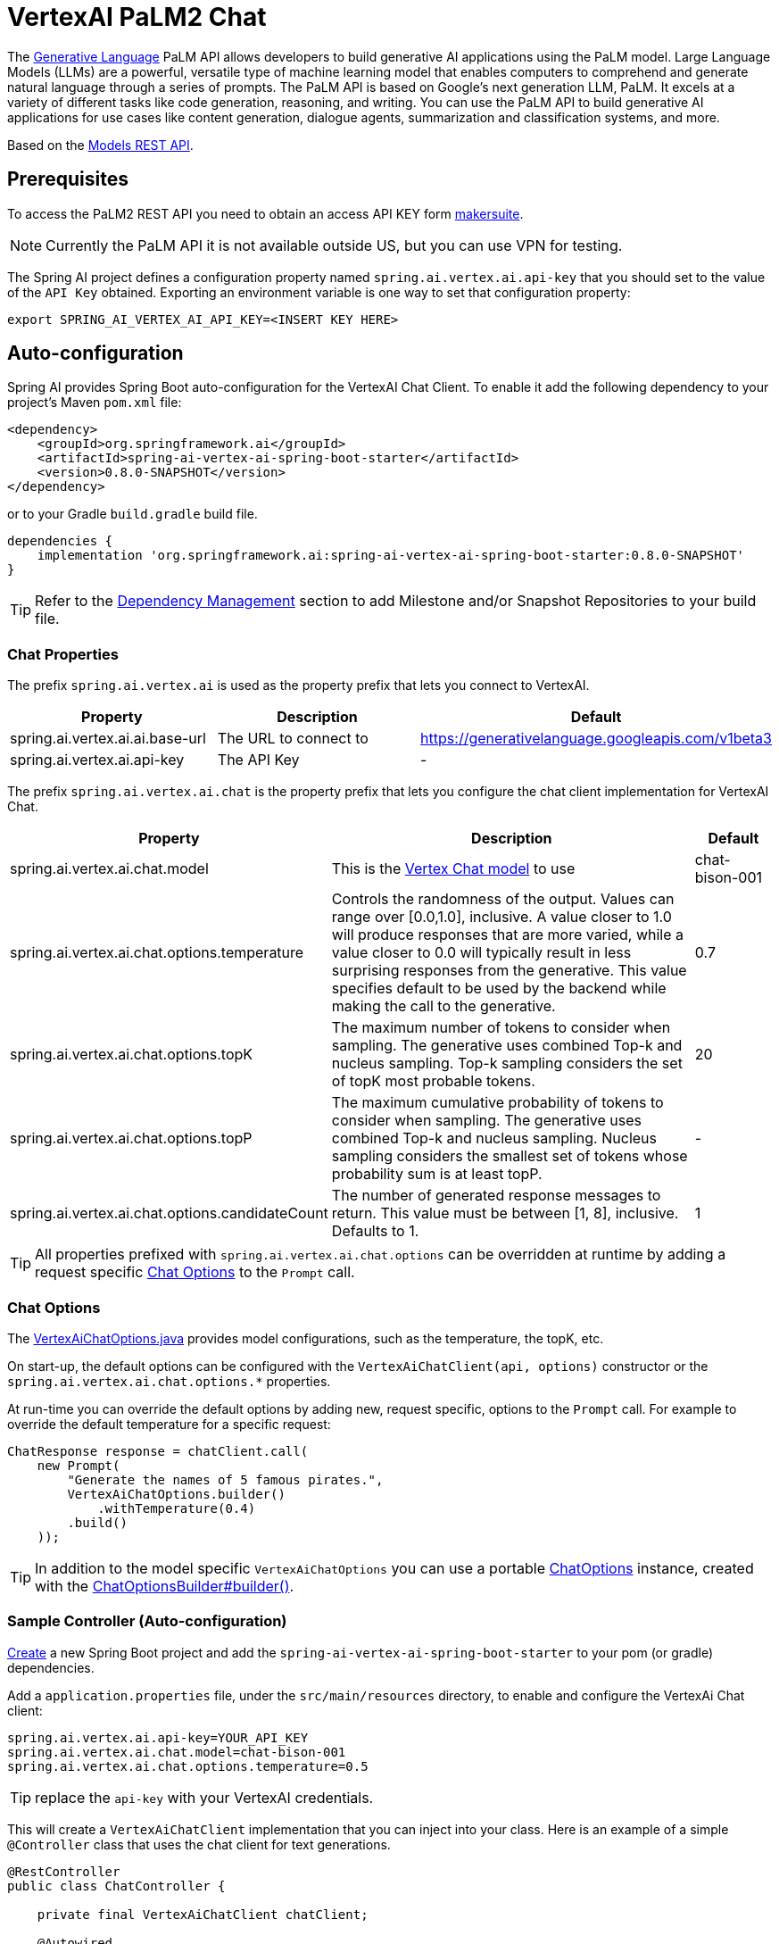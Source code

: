 = VertexAI PaLM2 Chat

The link:https://developers.generativeai.google/api/rest/generativelanguage[Generative Language] PaLM API allows developers to build generative AI applications using the PaLM model. Large Language Models (LLMs) are a powerful, versatile type of machine learning model that enables computers to comprehend and generate natural language through a series of prompts. The PaLM API is based on Google's next generation LLM, PaLM. It excels at a variety of different tasks like code generation, reasoning, and writing. You can use the PaLM API to build generative AI applications for use cases like content generation, dialogue agents, summarization and classification systems, and more.

Based on the link:https://developers.generativeai.google/api/rest/generativelanguage/models[Models REST API].

== Prerequisites

To access the PaLM2 REST API you need to obtain an access API KEY form link:https://makersuite.google.com/app/apikey[makersuite].

NOTE: Currently the PaLM API it is not available outside US, but you can use VPN for testing.

The Spring AI project defines a configuration property named `spring.ai.vertex.ai.api-key` that you should set to the value of the `API Key` obtained.
Exporting an environment variable is one way to set that configuration property:

[source,shell]
----
export SPRING_AI_VERTEX_AI_API_KEY=<INSERT KEY HERE>
----

== Auto-configuration

Spring AI provides Spring Boot auto-configuration for the VertexAI Chat Client.
To enable it add the following dependency to your project's Maven `pom.xml` file:

[source, xml]
----
<dependency>
    <groupId>org.springframework.ai</groupId>
    <artifactId>spring-ai-vertex-ai-spring-boot-starter</artifactId>
    <version>0.8.0-SNAPSHOT</version>
</dependency>
----

or to your Gradle `build.gradle` build file.

[source,groovy]
----
dependencies {
    implementation 'org.springframework.ai:spring-ai-vertex-ai-spring-boot-starter:0.8.0-SNAPSHOT'
}
----

TIP: Refer to the xref:getting-started.adoc#_dependency_management[Dependency Management] section to add Milestone and/or Snapshot Repositories to your build file.

=== Chat Properties

The prefix `spring.ai.vertex.ai` is used as the property prefix that lets you connect to VertexAI.

[cols="3,5,1"]
|====
| Property | Description | Default

| spring.ai.vertex.ai.ai.base-url   | The URL to connect to |  https://generativelanguage.googleapis.com/v1beta3
| spring.ai.vertex.ai.api-key    | The API Key           |  -
|====

The prefix `spring.ai.vertex.ai.chat` is the property prefix that lets you configure the chat client implementation for VertexAI Chat.

[cols="3,5,1"]
|====
| Property | Description | Default

| spring.ai.vertex.ai.chat.model | This is the https://cloud.google.com/vertex-ai/docs/generative-ai/model-reference/text-chat[Vertex Chat model] to use | chat-bison-001
| spring.ai.vertex.ai.chat.options.temperature | Controls the randomness of the output. Values can range over [0.0,1.0], inclusive. A value closer to 1.0 will produce responses that are more varied, while a value closer to 0.0 will typically result in less surprising responses from the generative. This value specifies default to be used by the backend while making the call to the generative. | 0.7
| spring.ai.vertex.ai.chat.options.topK | The maximum number of tokens to consider when sampling. The generative uses combined Top-k and nucleus sampling. Top-k sampling considers the set of topK most probable tokens. | 20
| spring.ai.vertex.ai.chat.options.topP | The maximum cumulative probability of tokens to consider when sampling. The generative uses combined Top-k and nucleus sampling. Nucleus sampling considers the smallest set of tokens whose probability sum is at least topP.  | -
| spring.ai.vertex.ai.chat.options.candidateCount | The number of generated response messages to return. This value must be between [1, 8], inclusive. Defaults to 1. | 1
|====

TIP: All properties prefixed with `spring.ai.vertex.ai.chat.options` can be overridden at runtime by adding a request specific <<chat-options>> to the `Prompt` call.

=== Chat Options [[chat-options]]

The https://github.com/spring-projects/spring-ai/blob/main/models/spring-ai-vertex-ai/src/main/java/org/springframework/ai/vertex/VertexAiChatOptions.java[VertexAiChatOptions.java] provides model configurations, such as the temperature, the topK, etc.

On start-up, the default options can be configured with the `VertexAiChatClient(api, options)` constructor or the `spring.ai.vertex.ai.chat.options.*` properties.

At run-time you can override the default options by adding new, request specific, options to the `Prompt` call.
For example to override the default temperature for a specific request:

[source,java]
----
ChatResponse response = chatClient.call(
    new Prompt(
        "Generate the names of 5 famous pirates.",
        VertexAiChatOptions.builder()
            .withTemperature(0.4)
        .build()
    ));
----

TIP: In addition to the model specific `VertexAiChatOptions` you can use a portable https://github.com/spring-projects/spring-ai/blob/main/spring-ai-core/src/main/java/org/springframework/ai/chat/ChatOptions.java[ChatOptions] instance, created with the https://github.com/spring-projects/spring-ai/blob/main/spring-ai-core/src/main/java/org/springframework/ai/chat/ChatOptionsBuilder.java[ChatOptionsBuilder#builder()].

=== Sample Controller (Auto-configuration)

https://start.spring.io/[Create] a new Spring Boot project and add the `spring-ai-vertex-ai-spring-boot-starter` to your pom (or gradle) dependencies.

Add a `application.properties` file, under the `src/main/resources` directory, to enable and configure the VertexAi Chat client:

[source,application.properties]
----
spring.ai.vertex.ai.api-key=YOUR_API_KEY
spring.ai.vertex.ai.chat.model=chat-bison-001
spring.ai.vertex.ai.chat.options.temperature=0.5
----

TIP: replace the `api-key` with your VertexAI credentials.

This will create a `VertexAiChatClient` implementation that you can inject into your class.
Here is an example of a simple `@Controller` class that uses the chat client for text generations.

[source,java]
----
@RestController
public class ChatController {

    private final VertexAiChatClient chatClient;

    @Autowired
    public ChatController(VertexAiChatClient chatClient) {
        this.chatClient = chatClient;
    }

    @GetMapping("/ai/generate")
    public Map generate(@RequestParam(value = "message", defaultValue = "Tell me a joke") String message) {
        return Map.of("generation", chatClient.call(message));
    }

    @GetMapping("/ai/generateStream")
	public Flux<ChatResponse> generateStream(@RequestParam(value = "message", defaultValue = "Tell me a joke") String message) {
        Prompt prompt = new Prompt(new UserMessage(message));
        return chatClient.stream(prompt);
    }
}
----

== Manual Configuration

The https://github.com/spring-projects/spring-ai/blob/main/models/spring-ai-openai/src/main/java/org/springframework/ai/vertex/VertexAiChatClient.java[VertexAiChatClient] implements the `ChatClient` and uses the <<low-level-api>> to connect to the VertexAI service.

Add the `spring-ai-vertex-ai` dependency to your project's Maven `pom.xml` file:

[source, xml]
----
<dependency>
    <groupId>org.springframework.ai</groupId>
    <artifactId>spring-ai-vertex-ai</artifactId>
    <version>0.8.0-SNAPSHOT</version>
</dependency>
----

or to your Gradle `build.gradle` build file.

[source,groovy]
----
dependencies {
    implementation 'org.springframework.ai:spring-ai-vertex-ai:0.8.0-SNAPSHOT'
}
----

TIP: Refer to the xref:getting-started.adoc#_dependency_management[Dependency Management] section to add Milestone and/or Snapshot Repositories to your build file.

Next, create a `VertexAiChatClient` and use it for text generations:

[source,java]
----
VertexAiApi vertexAiApi = new VertexAiApi(< YOUR PALM_API_KEY>);

var chatClient = new VertexAiChatClient(vertexAiApi,
    VertexAiChatOptions.builder()
        .withTemperature(0.4)
    .build());

ChatResponse response = chatClient.call(
    new Prompt("Generate the names of 5 famous pirates."));
----

The `VertexAiChatOptions` provides the configuration information for the chat requests.
The `VertexAiChatOptions.Builder` is fluent options builder.

=== Low-level VertexAiApi Client [[low-level-api]]

The https://github.com/spring-projects/spring-ai/blob/main/models/spring-ai-vertex-ai/src/main/java/org/springframework/ai/vertex/api/VertexAiApi.java[VertexAiApi] provides is lightweight Java client for VertexAiApi Chat API.

Following class diagram illustrates the `VertexAiApi` chat interfaces and building blocks:

image::vertex-ai-chat-low-level-api.jpg[w=800,align="center"]

Here is a simple snippet how to use the api programmatically:

[source,java]
----
VertexAiApi vertexAiApi = new VertexAiApi(< YOUR PALM_API_KEY>);

// Generate
var prompt = new MessagePrompt(List.of(new Message("0", "Hello, how are you?")));

GenerateMessageRequest request = new GenerateMessageRequest(prompt);

GenerateMessageResponse response = vertexAiApi.generateMessage(request);

// Embed text
Embedding embedding = vertexAiApi.embedText("Hello, how are you?");

// Batch embedding
List<Embedding> embeddings = vertexAiApi.batchEmbedText(List.of("Hello, how are you?", "I am fine, thank you!"));
----



